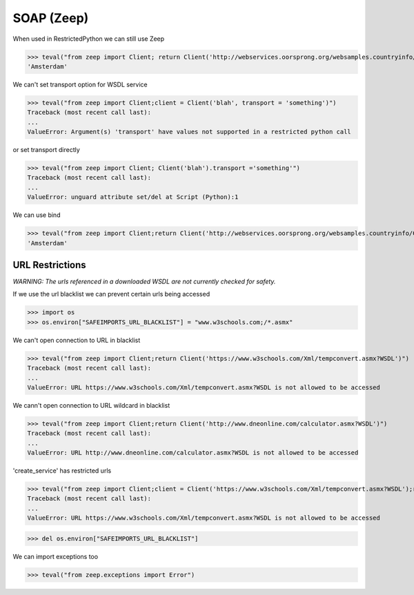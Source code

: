 SOAP (Zeep)
===========

When used in RestrictedPython we can still use Zeep

>>> teval("from zeep import Client; return Client('http://webservices.oorsprong.org/websamples.countryinfo/CountryInfoService.wso?WSDL').service.CapitalCity('NL')")
'Amsterdam'


We can't set transport option for WSDL service

>>> teval("from zeep import Client;client = Client('blah', transport = 'something')")
Traceback (most recent call last):
...
ValueError: Argument(s) 'transport' have values not supported in a restricted python call

or set transport directly

>>> teval("from zeep import Client; Client('blah').transport ='something'")
Traceback (most recent call last):
...
ValueError: unguard attribute set/del at Script (Python):1


We can use bind

>>> teval("from zeep import Client;return Client('http://webservices.oorsprong.org/websamples.countryinfo/CountryInfoService.wso?WSDL').bind('CountryInfoService', 'CountryInfoServiceSoap').CapitalCity('NL')")
'Amsterdam'


URL Restrictions
----------------

*WARNING: The urls referenced in a downloaded WSDL are not currently checked for safety.*

If we use the url blacklist we can prevent certain urls being accessed

>>> import os
>>> os.environ["SAFEIMPORTS_URL_BLACKLIST"] = "www.w3schools.com;/*.asmx"


We can't open connection to URL in blacklist

>>> teval("from zeep import Client;return Client('https://www.w3schools.com/Xml/tempconvert.asmx?WSDL')")
Traceback (most recent call last):
...
ValueError: URL https://www.w3schools.com/Xml/tempconvert.asmx?WSDL is not allowed to be accessed

We cann't open connection to URL wildcard in blacklist

>>> teval("from zeep import Client;return Client('http://www.dneonline.com/calculator.asmx?WSDL')")
Traceback (most recent call last):
...
ValueError: URL http://www.dneonline.com/calculator.asmx?WSDL is not allowed to be accessed

'create_service' has restricted urls

>>> teval("from zeep import Client;client = Client('https://www.w3schools.com/Xml/tempconvert.asmx?WSDL');return client.create_service('{https://www.w3schools.com/xml/}TempConvertSoap', 'http://www.w3schools.com')")
Traceback (most recent call last):
...
ValueError: URL https://www.w3schools.com/Xml/tempconvert.asmx?WSDL is not allowed to be accessed


>>> del os.environ["SAFEIMPORTS_URL_BLACKLIST"]


We can import exceptions too

>>> teval("from zeep.exceptions import Error")
